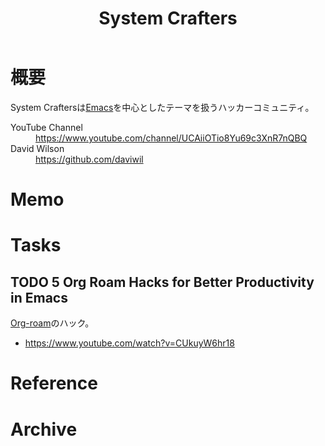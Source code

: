:PROPERTIES:
:ID:       fa497359-ae3f-494a-b24a-9822eefe67ad
:END:
#+title: System Crafters
* 概要
System Craftersは[[id:1ad8c3d5-97ba-4905-be11-e6f2626127ad][Emacs]]を中心としたテーマを扱うハッカーコミュニティ。

- YouTube Channel :: https://www.youtube.com/channel/UCAiiOTio8Yu69c3XnR7nQBQ
- David Wilson :: https://github.com/daviwil
* Memo
* Tasks
** TODO 5 Org Roam Hacks for Better Productivity in Emacs
:LOGBOOK:
CLOCK: [2021-09-15 Wed 22:58]--[2021-09-15 Wed 23:23] =>  0:25
:END:

[[id:815a2c31-7ddb-40ad-bae0-f84e1cfd8de1][Org-roam]]のハック。
- https://www.youtube.com/watch?v=CUkuyW6hr18
* Reference
* Archive
